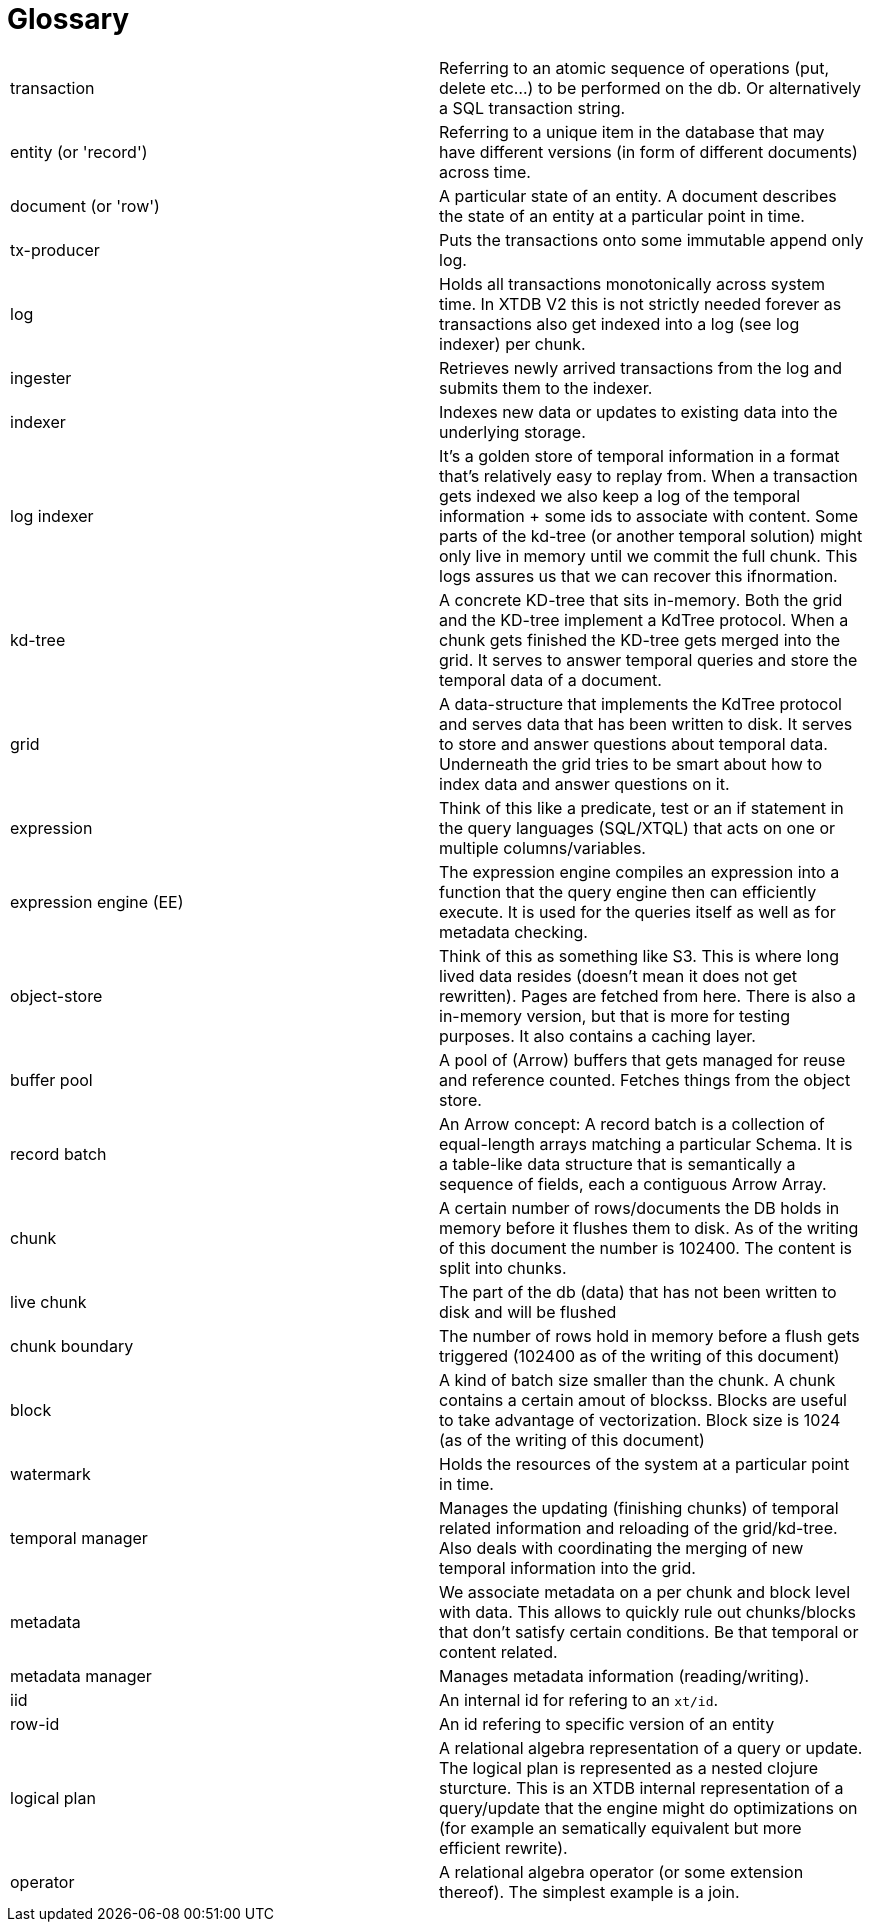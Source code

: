 = Glossary

|===========================================================================================================================================================================================================================================================================================================================================================================================================================
| transaction            | Referring to an atomic sequence of operations (put, delete etc...) to be performed on the db. Or alternatively a SQL transaction string.
| entity (or 'record')   | Referring to a unique item in the database that may have different versions (in form of different documents) across time.
| document (or 'row')    | A particular state of an entity. A document describes the state of an entity at a particular point in time.
| tx-producer            | Puts the transactions onto some immutable append only log.
| log                    | Holds all transactions monotonically across system time. In XTDB V2 this is not strictly needed forever as transactions also get indexed into a log (see log indexer) per chunk.
| ingester               | Retrieves newly arrived transactions from the log and submits them to the indexer.
| indexer                | Indexes new data or updates to existing data into the underlying storage.
| log indexer            | It's a golden store of temporal information in a format that's relatively easy to replay from. When a transaction gets indexed we also keep a log of the temporal information + some ids to associate with content. Some parts of the kd-tree (or another temporal solution) might only live in memory until we commit the full chunk. This logs assures us that we can recover this ifnormation.
| kd-tree                | A concrete KD-tree that sits in-memory. Both the grid and the KD-tree implement a KdTree protocol. When a chunk gets finished the KD-tree gets merged into the grid. It serves to answer temporal queries and store the temporal data of a document.
| grid                   | A data-structure that implements the KdTree protocol and serves data that has been written to disk. It serves to store and answer questions about temporal data. Underneath the grid tries to be smart about how to index data and answer questions on it.
| expression             | Think of this like a predicate, test or an if statement in the query languages (SQL/XTQL) that acts on one or multiple columns/variables.
| expression engine (EE) | The expression engine compiles an expression into a function that the query engine then can efficiently execute. It is used for the queries itself as well as for metadata checking.
| object-store           | Think of this as something like S3. This is where long lived data resides (doesn't mean it does not get rewritten). Pages are fetched from here. There is also a in-memory version, but that is more for testing purposes. It also contains a caching layer.
| buffer pool            | A pool of (Arrow) buffers that gets managed for reuse and reference counted. Fetches things from the object store.
| record batch           | An Arrow concept: A record batch is a collection of equal-length arrays matching a particular Schema. It is a table-like data structure that is semantically a sequence of fields, each a contiguous Arrow Array.
| chunk                  | A certain number of rows/documents the DB holds in memory before it flushes them to disk. As of the writing of this document the number is 102400. The content is split into chunks.
| live chunk             | The part of the db (data) that has not been written to disk and will be flushed
| chunk boundary         | The number of rows hold in memory before a flush gets triggered (102400 as of the writing of this document)
| block                  | A kind of batch size smaller than the chunk. A chunk contains a certain amout of blockss. Blocks are useful to take advantage of vectorization. Block size is 1024 (as of the writing of this document)
| watermark              | Holds the resources of the system at a particular point in time.
| temporal manager       | Manages the updating (finishing chunks) of temporal related information and reloading of the grid/kd-tree. Also deals with coordinating the merging of new temporal information into the grid.
| metadata               | We associate metadata on a per chunk and block level with data. This allows to quickly rule out chunks/blocks that don't satisfy certain conditions. Be that temporal or content related.
| metadata manager       | Manages metadata information (reading/writing).
| iid                    | An internal id for refering to an `xt/id`.
| row-id                 | An id refering to specific version of an entity
| logical plan           | A relational algebra representation of a query or update. The logical plan is represented as a nested clojure sturcture. This is an XTDB internal representation of a query/update that the engine might do optimizations on (for example an sematically equivalent but more efficient rewrite).
| operator               | A relational algebra operator (or some extension thereof). The simplest example is a join.
|===========================================================================================================================================================================================================================================================================================================================================================================================================================
